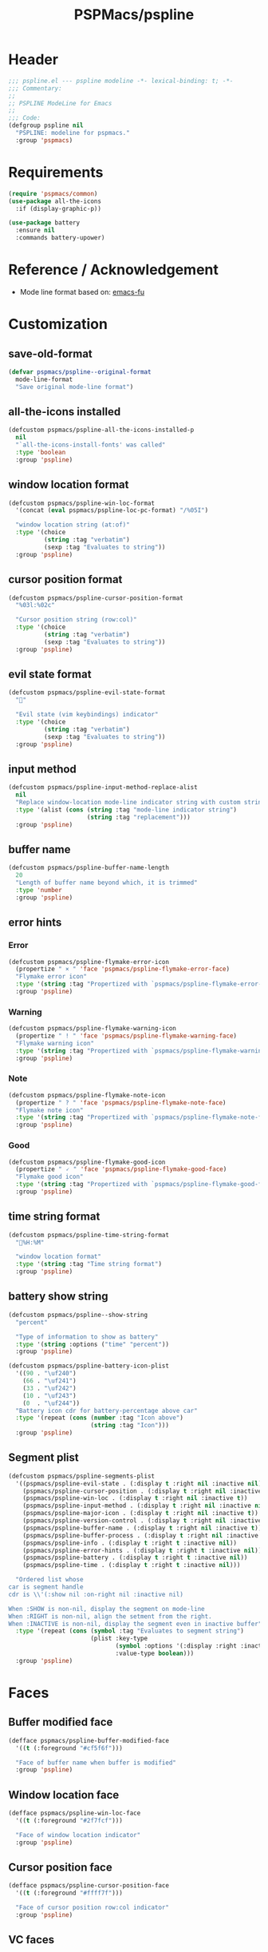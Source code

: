 #+title: PSPMacs/pspline
#+property: header-args :tangle pspline.el :mkdirp t :results no :eval never
#+auto_tangle: t

* Header
#+begin_src emacs-lisp
  ;;; pspline.el --- pspline modeline -*- lexical-binding: t; -*-
  ;;; Commentary:
  ;;
  ;; PSPLINE ModeLine for Emacs
  ;;
  ;;; Code:
  (defgroup pspline nil
    "PSPLINE: modeline for pspmacs."
    :group 'pspmacs)
#+end_src

* Requirements
#+begin_src emacs-lisp
  (require 'pspmacs/common)
  (use-package all-the-icons
    :if (display-graphic-p))

  (use-package battery
    :ensure nil
    :commands battery-upower)
#+end_src

* Reference / Acknowledgement
- Mode line format based on: [[http://emacs-fu.blogspot.com/2011/08/customizing-mode-line.html][emacs-fu]]

* Customization
** save-old-format
#+begin_src emacs-lisp
  (defvar pspmacs/pspline--original-format
    mode-line-format
    "Save original mode-line format")
#+end_src

** all-the-icons installed
#+begin_src emacs-lisp
  (defcustom pspmacs/pspline-all-the-icons-installed-p
    nil
    "`all-the-icons-install-fonts' was called"
    :type 'boolean
    :group 'pspline)
#+end_src

** window location format
#+begin_src emacs-lisp
  (defcustom pspmacs/pspline-win-loc-format
    '(concat (eval pspmacs/pspline-loc-pc-format) "/%05I")

    "window location string (at:of)"
    :type '(choice
            (string :tag "verbatim")
            (sexp :tag "Evaluates to string"))
    :group 'pspline)
#+end_src

** cursor position format
#+begin_src emacs-lisp
  (defcustom pspmacs/pspline-cursor-position-format
    "%03l:%02c"

    "Cursor position string (row:col)"
    :type '(choice
            (string :tag "verbatim")
            (sexp :tag "Evaluates to string"))
    :group 'pspline)
#+end_src

** evil state format
#+begin_src emacs-lisp
  (defcustom pspmacs/pspline-evil-state-format
    ""

    "Evil state (vim keybindings) indicator"
    :type '(choice
            (string :tag "verbatim")
            (sexp :tag "Evaluates to string"))
    :group 'pspline)
#+end_src

** input method
#+begin_src emacs-lisp
  (defcustom pspmacs/pspline-input-method-replace-alist
    nil
    "Replace window-location mode-line indicator string with custom string."
    :type '(alist (cons (string :tag "mode-line indicator string")
                        (string :tag "replacement")))
    :group 'pspline)
#+end_src

** buffer name
#+begin_src emacs-lisp
  (defcustom pspmacs/pspline-buffer-name-length
    20
    "Length of buffer name beyond which, it is trimmed"
    :type 'number
    :group 'pspline)
#+end_src

** error hints
*** Error
#+begin_src emacs-lisp
  (defcustom pspmacs/pspline-flymake-error-icon
    (propertize " × " 'face 'pspmacs/pspline-flymake-error-face)
    "Flymake error icon"
    :type '(string :tag "Propertized with `pspmacs/pspline-flymake-error-face'")
    :group 'pspline)
#+end_src

*** Warning
#+begin_src emacs-lisp
  (defcustom pspmacs/pspline-flymake-warning-icon
    (propertize " ! " 'face 'pspmacs/pspline-flymake-warning-face)
    "Flymake warning icon"
    :type '(string :tag "Propertized with `pspmacs/pspline-flymake-warning-face'")
    :group 'pspline)
#+end_src

*** Note
#+begin_src emacs-lisp
  (defcustom pspmacs/pspline-flymake-note-icon
    (propertize " ? " 'face 'pspmacs/pspline-flymake-note-face)
    "Flymake note icon"
    :type '(string :tag "Propertized with `pspmacs/pspline-flymake-note-face'")
    :group 'pspline)
#+end_src

*** Good
#+begin_src emacs-lisp
  (defcustom pspmacs/pspline-flymake-good-icon
    (propertize " 🗸 " 'face 'pspmacs/pspline-flymake-good-face)
    "Flymake good icon"
    :type '(string :tag "Propertized with `pspmacs/pspline-flymake-good-face'")
    :group 'pspline)
#+end_src

** time string format
#+begin_src emacs-lisp
  (defcustom pspmacs/pspline-time-string-format
    "%H:%M"

    "window location format"
    :type '(string :tag "Time string format")
    :group 'pspline)
#+end_src

** battery show string
#+begin_src emacs-lisp
  (defcustom pspmacs/pspline--show-string
    "percent"

    "Type of information to show as battery"
    :type '(string :options ("time" "percent"))
    :group 'pspline)

  (defcustom pspmacs/pspline-battery-icon-plist
    '((90 . "\uf240")
      (66 . "\uf241")
      (33 . "\uf242")
      (10 . "\uf243")
      (0  . "\uf244"))
    "Battery icon cdr for battery-percentage above car"
    :type '(repeat (cons (number :tag "Icon above")
                         (string :tag "Icon")))
    :group 'pspline)
#+end_src

** Segment plist
#+begin_src emacs-lisp
  (defcustom pspmacs/pspline-segments-plist
    '((pspmacs/pspline-evil-state . (:display t :right nil :inactive nil))
      (pspmacs/pspline-cursor-position . (:display t :right nil :inactive t))
      (pspmacs/pspline-win-loc . (:display t :right nil :inactive t))
      (pspmacs/pspline-input-method . (:display t :right nil :inactive nil))
      (pspmacs/pspline-major-icon . (:display t :right nil :inactive t))
      (pspmacs/pspline-version-control . (:display t :right nil :inactive nil))
      (pspmacs/pspline-buffer-name . (:display t :right nil :inactive t))
      (pspmacs/pspline-buffer-process . (:display t :right nil :inactive t))
      (pspmacs/pspline-info . (:display t :right t :inactive nil))
      (pspmacs/pspline-error-hints . (:display t :right t :inactive nil))
      (pspmacs/pspline-battery . (:display t :right t :inactive nil))
      (pspmacs/pspline-time . (:display t :right t :inactive nil)))

    "Ordered list whose
  car is segment handle
  cdr is \\'(:show nil :on-right nil :inactive nil)

  When :SHOW is non-nil, display the segment on mode-line
  When :RIGHT is non-nil, align the setment from the right.
  When :INACTIVE is non-nil, display the segment even in inactive buffer"
    :type '(repeat (cons (symbol :tag "Evaluates to segment string")
                         (plist :key-type
                                (symbol :options '(:display :right :inactive))
                                :value-type boolean)))
    :group 'pspline)
#+end_src

* Faces
** Buffer modified face
#+begin_src emacs-lisp
  (defface pspmacs/pspline-buffer-modified-face
    '((t (:foreground "#cf5f6f")))

    "Face of buffer name when buffer is modified"
    :group 'pspline)
#+end_src

** Window location face
#+begin_src emacs-lisp
  (defface pspmacs/pspline-win-loc-face
    '((t (:foreground "#2f7fcf")))

    "Face of window location indicator"
    :group 'pspline)
#+end_src

** Cursor position face
#+begin_src emacs-lisp
    (defface pspmacs/pspline-cursor-position-face
      '((t (:foreground "#ffff7f")))

      "Face of cursor position row:col indicator"
      :group 'pspline)
#+end_src

** VC faces
*** main
#+begin_src emacs-lisp
  (defface pspmacs/pspline-vc-main-face
    '((t (:foreground "#cf4f0f")))

    "Face of buffer name when buffer is state"
    :group 'pspline)
#+end_src

*** non-main
#+begin_src emacs-lisp
  (defface pspmacs/pspline-vc-non-main-face
    '((t (:foreground "#4fcf0f")))

    "Face of vc non-main branch"
    :group 'pspline)
#+end_src

*** release
#+begin_src emacs-lisp
  (defface pspmacs/pspline-vc-release-face
    '((t (:foreground "#7f3fff")))

    "Face of vc release branch"
    :group 'pspline)
#+end_src

** Evil-state-faces
*** Normal
#+begin_src emacs-lisp
  (defface pspmacs/pspline-evil-normal-face
    '((t (:foreground "#ff9f00")))

    "Normal evil state"
    :group 'pspline)
#+end_src

*** Insert
#+begin_src emacs-lisp
  (defface pspmacs/pspline-evil-insert-face
    '((t (:foreground "#00cf6f")))

    "Evil insert state"
    :group 'pspline)
#+end_src

*** Visual
#+begin_src emacs-lisp
  (defface pspmacs/pspline-evil-visual-face
    '((t (:foreground "#009fff")))

    "Evil visual state"
    :group 'pspline)
#+end_src

*** Replace
#+begin_src emacs-lisp
  (defface pspmacs/pspline-evil-replace-face
    '((t (:foreground "#ffff00")))

    "Evil visual state"
    :group 'pspline)
#+end_src

*** Operator
#+begin_src emacs-lisp
  (defface pspmacs/pspline-evil-operator-face
    '((t (:foreground "#ff009f")))

    "Evil operator state"
    :group 'pspline)
#+end_src

*** Motion
#+begin_src emacs-lisp
  (defface pspmacs/pspline-evil-motion-face
    '((t (:foreground "#3fffff")))

    "Evil Motion state"
    :group 'pspline)
#+end_src

*** Emacs
#+begin_src emacs-lisp
  (defface pspmacs/pspline-evil-emacs-face
    '((t (:foreground "#bfbfbf")))

    "Emacs evil state"
    :group 'pspline)
#+end_src

*** Unknown
#+begin_src emacs-lisp
  (defface pspmacs/pspline-evil-unknown-face
    '((t (:foreground "#000000")))

    "Unknown evil state"
    :group 'pspline)
#+end_src

** input-method face
#+begin_src emacs-lisp
  (defface pspmacs/pspline-input-method-face
    '((t (:foreground "#af5fff")))

    "Face of input-method indicator"
    :group 'pspline)
#+end_src

** Error counter faces
#+begin_src emacs-lisp
  (defface pspmacs/pspline-flymake-error-face
    '((t (:foreground "#cf0f8f")))
    "Face of Flymake Error Counter"
    :group 'pspline)

  (defface pspmacs/pspline-flymake-warning-face
    '((t (:foreground "#cf8f0f")))
    "Face of Flymake Error Counter"
    :group 'pspline)

  (defface pspmacs/pspline-flymake-note-face
    '((t (:foreground "#0fcf8f")))
    "Face of Flymake Error Counter"
    :group 'pspline)

  (defface pspmacs/pspline-flymake-good-face
    '((t (:foreground "#0f8fcf")))
    "Face of Flymake Error Counter"
    :group 'pspline)
#+end_src

** Time
#+begin_src emacs-lisp
  (defface pspmacs/pspline-time-face
    '((t (:foreground "#df00ff")))

    "Pspline time face"
    :group 'pspline)
#+end_src

* Segments
** Major mode
#+begin_src emacs-lisp
  (defun pspmacs/pspline--major-icon ()
    "Evaluated by `pspmacs/pspline-major-icon'."
    (when (pspmacs/pspline--display-segment 'pspmacs/pspline-major-icon)
      (let*
          ((icon (ignore-errors
                   (all-the-icons-icon-for-buffer)))
           (icon (if icon
                     icon
                   (ignore-errors
                     (all-the-icons-icon-for-mode major-mode)))))
        (when icon
          ;; Eat mode patch
          (if (string= icon 'eat-mode)
              (setq icon (all-the-icons-icon-for-mode 'vterm-mode)))
          `(,(propertize
              icon
              'help-echo
              (capitalize (string-trim (symbol-name major-mode) nil "-mode")))
            " ")))))

  (defvar-local pspmacs/pspline-major-icon
      '(:eval (pspmacs/pspline--major-icon))
    "Major mode icon.")
#+end_src

** Buffer name
#+begin_src emacs-lisp
  (defun pspmacs/pspline--toggle-read-only (&optional _button)
    "Toggle read-only-mode"
    (read-only-mode 'toggle)
    (force-mode-line-update t))

  (defun pspmacs/pspline--buffer-name ()
    "Evaluated by `pspmacs/pspline--buffer-name'."
    (when (pspmacs/pspline--display-segment 'pspmacs/pspline-buffer-name)
      (let* ((base (if (buffer-modified-p)
                       'pspmacs/pspline-buffer-modified-face
                     (if (mode-line-window-selected-p)
                         'mode-line-buffer-id
                       'mode-line-inactive)))
             (box (if buffer-read-only '(:box t) '(:box nil)))
             (buffer-string
              (or
               (ignore-errors
                 (file-relative-name buffer-file-name
                                     (projectile-project-mode)))
               "%b")
              ))
        `(,(propertize
            (buttonize (pspmacs/shorten-it
                        buffer-string pspmacs/pspline-buffer-name-length)
                       #'pspmacs/pspline--toggle-read-only)
            'face `(,base ,box)
            'help-echo (format "Click to make buffer %s"
                               (if buffer-read-only "writable" "read-only")))
          " "))))

  (defvar-local pspmacs/pspline-buffer-name
    '(:eval (pspmacs/pspline--buffer-name))
    "Buffer-name, process-state.
  Customize face with `pspmacs/pspline-buffer-modified-face'.")
#+end_src

** Buffer-process
#+begin_src emacs-lisp
  (defun pspmacs/pspline--buffer-process ()
    "Evaluated by `pspmacs/pspline-buffer-process'."
    (when (pspmacs/pspline--display-segment 'pspmacs/pspline-buffer-process)
      (let ((proc-string (cl-case (type-of mode-line-process)
                           (string mode-line-process)
                           (list (remq nil (mapconcat (lambda (x) (eval x))
                                                      mode-line-process)))
                           (symbol (if mode-line-process
                                         (symbol-name mode-line-process))))))
        (when proc-string
          `(,(propertize
              (pspmacs/shorten-it
               proc-string pspmacs/pspline-buffer-name-length)
              'face `(:foreground
                      ,(modus-themes-get-color-value 'modeline-info)
                      :box t))
            " ")))))

  (defvar-local pspmacs/pspline-buffer-process
      '(:eval (pspmacs/pspline--buffer-process))
    "Buffer-process.")
#+end_src

** Buffer window location
#+begin_src emacs-lisp
  (defun pspmacs/pspline--win-loc ()
    "Evaluated by `pspmacs/pspline-win-loc'."
    (when (pspmacs/pspline--display-segment 'pspmacs/pspline-win-loc)
        `(,(propertize
            (eval pspmacs/pspline-win-loc-format)
            'face (if (mode-line-window-selected-p)
                      'pspmacs/pspline-win-loc-face
                    'mode-line-inactive))
          " ")))

  (defvar-local pspmacs/pspline-win-loc
    '(:eval (pspmacs/pspline--win-loc))
    "Location of window in buffer
  Customize value with `pspmacs/pspline-win-loc-format'.
  Customize face with `pspmacs/pspline-win-loc-face'.")
#+end_src

** Cursor position
#+begin_src emacs-lisp
  (defun pspmacs/pspline--cursor-position ()
    "Evaluated by `pspmacs/pspline-cursor-position'."
    (when (pspmacs/pspline--display-segment 'pspmacs/pspline-cursor-position)
      `(,(propertize
          (eval pspmacs/pspline-cursor-position-format)
          'face (if (mode-line-window-selected-p)
                    'pspmacs/pspline-cursor-position-face
                  'mode-line-inactive))
        " ")))

  (defvar-local pspmacs/pspline-cursor-position
      '(:eval (pspmacs/pspline--cursor-position))
    "Cursor position indicator <row:col>.
  Customize value with `pspmacs/pspline-cursor-position-format'.
  Customize face with `pspmacs/pspline-cursor-position-face'.")
#+end_src

** Evil state
#+begin_src emacs-lisp
  (defun pspmacs/pspline--cycle-evil-state (&optional back)
    "Cycle between evil states.

  If BACK is non-nil, switch to previous state.
  If current state is unidentifyable, switch to normal state by default.

  Order of states:
  - normal
  - insert
  - visual
  - replace
  - operator
  - motion
  - emacs"
    (let* ((evil-states-order
            '(evil-normal-state
              evil-insert-state
              evil-visual-state
              evil-replace-state
              evil-operator-state
              evil-motion-state
              evil-emacs-state))
           (current-position
            (cl-position (intern (format "evil-%s-state" evil-state))
                         evil-states-order)))
      (if (not current-position)
          (evil-normal-state)
        (funcall (nth (mod (+ current-position (if back -1 1))
                           (length evil-states-order))
                      evil-states-order)))))

  (defun pspmacs/pspline--next-evil-state ()
    "Push evil-state in `pspmacs/pspline--cycle-evil-state'"
    (interactive)
    (pspmacs/pspline--cycle-evil-state))

  (defun pspmacs/pspline--prev-evil-state ()
    "Pull back evil-state in `pspmacs/pspline--cycle-evil-state'"
    (interactive)
    (pspmacs/pspline--cycle-evil-state t))

  (defvar pspmacs/pspline-evil-state-map
    (let ((map (make-sparse-keymap)))
      (define-key map [mode-line down-mouse-1] #'pspmacs/pspline--next-evil-state)
      (define-key map [mode-line down-mouse-3] #'pspmacs/pspline--prev-evil-state)
      map)
    "Keymap to display on Flymake indicator.")

  (defun pspmacs/pspline--evil-state ()
    "Evaluated by `pspmacs/pspline-evil-state'"
    (when (pspmacs/pspline--display-segment 'pspmacs/pspline-evil-statr)
      `(,(propertize (eval pspmacs/pspline-evil-state-format)
                     'face
                     (if (mode-line-window-selected-p)
                         (cl-case evil-state
                           (normal 'pspmacs/pspline-evil-normal-face)
                           (insert 'pspmacs/pspline-evil-insert-face)
                           (visual 'pspmacs/pspline-evil-visual-face)
                           (replace 'pspmacs/pspline-evil-replace-face)
                           (operator 'pspmacs/pspline-evil-operator-face)
                           (motion 'pspmacs/pspline-evil-motion-face)
                           (emacs 'pspmacs/pspline-evil-emacs-face)
                           (_ 'pspmacs/pspline-evil-emacs-face))
                       'mode-line-inactive)
                     'local-map pspmacs/pspline-evil-state-map
                     'help-echo
                     (symbol-name evil-state))
        " ")))

  (defvar-local pspmacs/pspline-evil-state
      '(:eval (pspmacs/pspline--evil-state))

    "Evil state dot
  Customize faces with `pspmacs/pspline-evil-state-format',
  `pspmacs/pspline-evil-normal-face',
  `pspmacs/pspline-evil-insert-face',
  `pspmacs/pspline-evil-visual-face',
  `pspmacs/pspline-evil-replace-face',
  `pspmacs/pspline-evil-operator-face',
  `pspmacs/pspline-evil-motion-face',
  `pspmacs/pspline-evil-emacs-face',
  `pspmacs/pspline-evil-unknown-face'.")
#+end_src

** input-method
#+begin_src emacs-lisp
  (defun pspmacs/pspline--input-method ()
    "Evaluated by `pspmacs/pspline-input-method'."
    (when (pspmacs/pspline--display-segment 'pspmacs/pspline-input-method)
      (when-let*
          ((input-method (or (when (featurep 'evil) evil-input-method)
                             current-input-method))
           ;; '(INPUT-METHOD LANGUAGE-ENV ACTIVATE-FUNC TITLE DESCRIPTION)
           (input-info (assoc input-method input-method-alist))
           (lang-env (nth 1 input-info))
           (title (nth 3 input-info))
           (indicator
            (or (cdr (assoc title pspmacs/pspline-input-method-replace-alist))
                title))
           (click-map (make-sparse-keymap)))
        (define-key click-map [mode-line down-mouse-1] #'toggle-input-method)
        (define-key click-map [mode-line down-mouse-3] #'set-input-method)

        `(,(propertize
            indicator
            'keymap click-map
            'help-echo (format "%s ❌" lang-env)
            'face (if (mode-line-window-selected-p)
                      'pspmacs/pspline-input-method-face
                    'mode-line-inactive))
          " "))))

  (defvar-local pspmacs/pspline-input-method
      '(:eval (pspmacs/pspline--input-method))
    "Cursor position indicator <row:col>.
  Customize value with `pspmacs/pspline-input-method-replace-alist'.
  Customize face with `pspmacs/pspline-input-method-face'.")
#+end_src
** Misc-info
#+begin_src emacs-lisp
  (defun pspmacs/pspline--info ()
    (when (pspmacs/pspline--display-segment 'pspmacs/pspline-info)
      mode-line-misc-info))

  (defvar-local pspmacs/pspline-info
      '(:eval (pspmacs/pspline--info))
    "Handle for miscellaneous information")
#+end_src

** Version control
#+begin_src emacs-lisp
  (defun pspmacs/pspline--version-control ()
    "Evaluated by `pspmacs/pspline-version-control'."
    (if (pspmacs/pspline--display-segment 'pspmacs/pspline-version-control)
        (when (stringp vc-mode)
          (let
              ((vc-spec
                (replace-regexp-in-string
                 (format "^ %s[-:@]" (vc-backend buffer-file-name))
                 " " vc-mode)))
            (propertize
             (concat vc-spec " ")
             'face
             (if (mode-line-window-selected-p)
                 (pcase
                     vc-spec
                   (" main" 'pspmacs/pspline-vc-main-face)
                   (" master" 'pspmacs/pspline-vc-main-face)
                   (" release" 'pspmacs/pspline-vc-release-face)
                   (_ 'pspmacs/pspline-vc-non-main-face))
               'mode-line-inactive))))))

  (defvar-local pspmacs/pspline-version-control
    '(:eval (pspmacs/pspline--version-control))
    "Version control spec.
  Customize faces with `pspmacs/pspline-vc-main-face',
  `pspmacs/pspline-vc-non-main-face',
  `pspmacs/pspline-vc-release-face'.")
#+end_src

** Flymake errors
#+begin_src emacs-lisp
  (defun pspmacs/pspline--flymake-counter (type)
    "Plain `flymake--mode-line-counter' without properties"
    (let ((count 0))
      (dolist (d (flymake-diagnostics))
        (when (= (flymake--severity type)
                 (flymake--severity (flymake-diagnostic-type d)))
          (cl-incf count)))
      count))

  (defvar pspmacs/pspline-flymake-map
    (let ((map (make-sparse-keymap)))
      (define-key map [mode-line down-mouse-1]
                  #'flymake-show-buffer-diagnostics)
      (define-key map [mode-line down-mouse-3]
                  #'flymake-show-project-diagnostics)
      map)
    "Keymap to display on Flymake indicator.")

  (defun pspmacs/pspline--hint-part (type)
    (let ((err (pspmacs/pspline--flymake-counter type)))
      (if (cl-plusp err)
          (propertize (format "%d " err)
                      'face
                      (intern
                       (format "pspmacs/pspline-flymake-%s-face"
                               (string-trim (symbol-name type) ":")))
                      'local-map pspmacs/pspline-flymake-map
                      'help-echo
                      (concat "mouse-1: buffer diagnostics"
                              "\n"
                              "mouse-3: project diagnostics")))))

  (defun pspmacs/pspline--error-hints ()
    "Evaluated by `pspmacs/pspline-error-hints'."
    (if (pspmacs/pspline--display-segment 'pspmacs/pspline-error-hints)

        (let ((errr (pspmacs/pspline--hint-part :error))
              (wrng (pspmacs/pspline--hint-part :warning))
              (note (pspmacs/pspline--hint-part :note)))
          `(,(cond (errr pspmacs/pspline-flymake-error-icon)
                   (wrng pspmacs/pspline-flymake-warning-icon)
                   (note pspmacs/pspline-flymake-note-icon)
                   (t pspmacs/pspline-flymake-good-icon))
            ,errr
            ,wrng
            ,note))))

  (defvar-local pspmacs/pspline-error-hints
    '(:eval (pspmacs/pspline--error-hints))
    "Version control spec. Customize faces with")
#+end_src
** Time
#+begin_src emacs-lisp
  (defun pspmacs/pspline--time ()
    "Evaluated by `pspmacs/pspline-time'."
    (if (pspmacs/pspline--display-segment 'pspmacs/pspline-time)
        `(
          ,(propertize
            (format-time-string (eval pspmacs/pspline-time-string-format))
            'face 'pspmacs/pspline-time-face
            'help-echo (format-time-string "%c"))
          " ")))

  (defvar-local pspmacs/pspline-time
    '(:eval (pspmacs/pspline--time))
    "Time segment.
  Customize value with `pspmacs/pspline-time-string-format'.")
#+end_src

** Battery
#+begin_src emacs-lisp
  (defun pspmacs/pspline--battery-toggle-show-string (&optional _button)
      "Toggle display and help-text"
      (customize-set-variable
       'pspmacs/pspline--show-string
       (if (string= pspmacs/pspline--show-string "time")
           "percent"
         "time"))
      (force-mode-line-update t))

  (defun pspmacs/pspline--battery-icon (perc)
    "Battery icon based on current battery percentage PERC"
    (cl-some (lambda (x)
               (if (> perc (car x)) (cdr x)))
             pspmacs/pspline-battery-icon-plist))

  (defun pspmacs/pspline--battery ()
    "Evaluated by `pspmacs/pspline-battery'."
    (when (and (pspmacs/pspline--display-segment 'pspmacs/pspline-battery)
               (not (equal
                     "N/A" (cdr (assq ?p (funcall battery-status-function))))))
      (let* ((battery-info (funcall battery-status-function))
             (hours-remain (concat (cdr (assq ?t battery-info)) "h"))
             (bat-perc (cdr (assq ?p battery-info)))
             (bat-perc-num (if (stringp bat-perc)
                               (string-to-number bat-perc)
                             bat-perc))
             (bat-perc-string (format "%s%%" bat-perc-num))
             (bat-icon (pspmacs/pspline--battery-icon bat-perc-num))
             (bat-color (pspmacs/fill-color-cap bat-perc-num 1.0 t "#00ffff"))
             (bat-string
              (concat
               bat-icon (if (string= pspmacs/pspline--show-string "time")
                            hours-remain (format "%s%%" bat-perc-string))))
             (tooltip-string (if (string= pspmacs/pspline--show-string "time")
                                 bat-perc-string
                               hours-remain)))
        (when bat-color
          `(,(propertize
              (buttonize bat-string
                         #'pspmacs/pspline--battery-toggle-show-string)
              'face (if (string= (cdr (assq ?b battery-info)) "+")
                        `(:background ,bat-color :foreground ,"#000000")
                      `(:foreground ,bat-color))
              'help-echo tooltip-string
              'mouse-face `(:foreground "#000000" :background ,bat-color))
            " ")))))

  (defvar-local pspmacs/pspline-battery
      '(:eval (pspmacs/pspline--battery))
    "Battery segment.
  Customize value with `pspmacs/pspline-battery-icon-plist',
  `pspmacs/pspline-battery-color-plist'.")
#+end_src

** Set risky
#+begin_src emacs-lisp
  (dolist (seg pspmacs/pspline-segments-plist nil)
    (put (car seg) 'risky-local-variable t))
#+end_src

* Helper functions
** display-segment
#+begin_src emacs-lisp
  (defun pspmacs/pspline--display-segment (seg-symbol)
    "Whether SEG-SYMBOL should be displayed"
    (or (mode-line-window-selected-p)
        (cl-some (lambda (x)
                   (if (eq (car x) seg-symbol)
                       (plist-get (cdr x) :inactive)))
                 pspmacs/pspline-segments-plist)))
#+end_src

** confirm all-the-icons fonts
#+begin_src emacs-lisp
  (defun pspmacs/pspline--assert-all-the-icons ()
    (with-eval-after-load
        custom-file
      (unless pspmacs/pspline-all-the-icons-installed-p
        (if (ignore-errors
              (all-the-icons-install-fonts t))
            (customize-save-variable
             'pspmacs/pspline-all-the-icons-installed-p
             t)))))
#+end_src

** position-coverage
#+begin_src emacs-lisp
  (defvar pspmacs/pspline-loc-pc-format
    '(or (ignore-errors
           (format "%3d%%%%"
                   (let ((fend (/ (window-end) 0.01 (point-max)))
                         (fstart (/ (- (window-start) 1) 0.01 (point-max))))
                     (if (= fstart 0) (if (= fend 100) nil 0) fend))))
         " all")
    "Buffer location in percentage or all")
#+end_src

** Set format by order
#+begin_src emacs-lisp
  (defun pspmacs/pspline-generate ()
    "Generate format of pspline.

  If current buffer is not focused,
  only display segments meant for inactive buffer"
    (let* ((left-segs nil)
           (right-segs nil))
      (dolist (seg pspmacs/pspline-segments-plist nil)
        (if (plist-get (cdr seg) :display)
            (let ((segment (eval (car seg))))
              (if (plist-get (cdr seg) :right)
                  (push segment right-segs)
                (push segment left-segs)))))
      ;; Mode line format
      `("%e"
        mode-line-front-space
        ,@(nreverse left-segs)
        mode-line-format-right-align
        ,@(nreverse right-segs)
        " "
        mode-line-end-spaces)))
  #+end_src

** Set up / tear down pspline
#+begin_src emacs-lisp
  (defun pspmacs/pspline-reset ()
    "Reset pspline as default mode-line

  When setting for first time, use `pspmacs/pspline-set-up'.
  "
    (interactive)
    (let ((pspline-format (pspmacs/pspline-generate)))
      (setq-default mode-line-format pspline-format)
      (dolist (open-buff (buffer-list) nil)
        (with-current-buffer open-buff
          (setq mode-line-format (pspmacs/pspline-generate)))))
    (pspmacs/pspline--assert-all-the-icons))

  ;;;###autoload
  (defun pspmacs/pspline-set-up ()
    "Set up pspline as mode-line

  Save current `mode-line-format' as `pspmacs/pspline--original-format'
  To reset, consider `pspmacs/pspline-reset'
  "
    (interactive)
    (setq pspmacs/pspline--original-format mode-line-format)
    (pspmacs/pspline-reset))

  (defun pspmacs/pspline-tear-down ()
    "tear down pspline as mode-line, resetting to
  `pspmacs/pspline--original-format'"
    (interactive)
    (setq-default mode-line-format  pspmacs/pspline--original-format)
    (dolist (open-buff (buffer-list) nil)
      (with-current-buffer open-buff
        (setq mode-line-format pspmacs/pspline--original-format))))
#+end_src

** TEMP Compatibility for Emacs-29
- GNU/Emacs ~master~ branch includes ~mode-line-format-right-align~.
  #+begin_src emacs-lisp
    (when (version< emacs-version "30")
      (defcustom mode-line-right-align-edge 'window
        "For forward compatibility with master branch version 30
    Where function `mode-line-format-right-align' should align to.
    Internally, that function uses `:align-to' in a display property,
    so aligns to the left edge of the given area.  See info node
    `(elisp)Pixel Specification'.

    Must be set to a symbol.  Acceptable values are:
    - `window': align to extreme right of window, regardless of margins
      or fringes
    - `right-fringe': align to right-fringe
    - `right-margin': align to right-margin"
        :type '(choice (const right-margin)
                       (const right-fringe)
                       (const window))
        :group 'mode-line
        :version "30.1")

      (defun mode--line-format-right-align ()
        "For forward compatibility with master branch version 30
    Right-align all following mode-line constructs.

    When the symbol `mode-line-format-right-align' appears in
    `mode-line-format', return a string of one space, with a display
    property to make it appear long enough to align anything after
    that symbol to the right of the rendered mode line.  Exactly how
    far to the right is controlled by `mode-line-right-align-edge'.

    It is important that the symbol `mode-line-format-right-align' be
    included in `mode-line-format' (and not another similar construct
    such as `(:eval (mode-line-format-right-align)').  This is because
    the symbol `mode-line-format-right-align' is processed by
    `format-mode-line' as a variable."
        (let* ((rest (cdr (memq 'mode-line-format-right-align
                                mode-line-format)))
               (rest-str (format-mode-line `("" ,@rest)))
               (rest-width (progn
                             (add-face-text-property
                              0 (length rest-str) 'mode-line t rest-str)
                             (string-pixel-width rest-str))))
          (propertize " " 'display
                      ;; The `right' spec doesn't work on TTY frames
                      ;; when windows are split horizontally (bug#59620)
                      (if (and (display-graphic-p)
                               (not (eq mode-line-right-align-edge 'window)))
                          `(space :align-to (- ,mode-line-right-align-edge
                                               (,rest-width)))
                        `(space :align-to (,(- (window-pixel-width)
                                               (window-scroll-bar-width)
                                               (window-right-divider-width)
                                               (* (or (cdr (window-margins)) 1)
                                                  (frame-char-width))
                                               ;; Manually account for value of
                                               ;; `mode-line-right-align-edge' even
                                               ;; when display is non-graphical
                                               (pcase mode-line-right-align-edge
                                                 ('right-margin
                                                  (or (cdr (window-margins)) 0))
                                                 ('right-fringe
                                                  ;; what here?
                                                  (or (cadr (window-fringes)) 0))
                                                 (_ 0))
                                               rest-width)))))))

      (defvar mode-line-format-right-align '(:eval (mode--line-format-right-align))
        "For forward compatibility with master branch version 30
    Mode line construct to right align all following constructs.")
        ;;;###autoload
      (put 'mode-line-format-right-align 'risky-local-variable t))
  #+end_src

* Footer
#+begin_src emacs-lisp
  (provide 'pspmacs/pspline)
  ;;; pspline.el ends there
#+end_src
